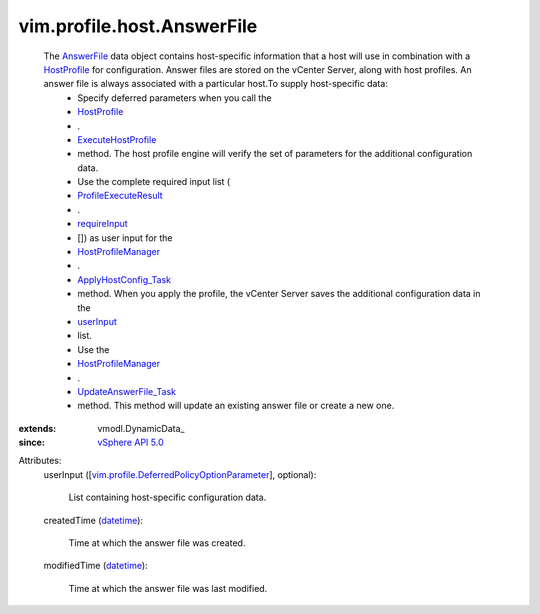 
vim.profile.host.AnswerFile
===========================
  The `AnswerFile <vim/profile/host/AnswerFile.rst>`_ data object contains host-specific information that a host will use in combination with a `HostProfile <vim/profile/host/HostProfile.rst>`_ for configuration. Answer files are stored on the vCenter Server, along with host profiles. An answer file is always associated with a particular host.To supply host-specific data:
   * Specify deferred parameters when you call the
   * `HostProfile <vim/profile/host/HostProfile.rst>`_
   * .
   * `ExecuteHostProfile <vim/profile/host/HostProfile.rst#execute>`_
   * method. The host profile engine will verify the set of parameters for the additional configuration data.
   * Use the complete required input list (
   * `ProfileExecuteResult <vim/profile/host/ExecuteResult.rst>`_
   * .
   * `requireInput <vim/profile/host/ExecuteResult.rst#requireInput>`_
   * []) as user input for the
   * `HostProfileManager <vim/profile/host/ProfileManager.rst>`_
   * .
   * `ApplyHostConfig_Task <vim/profile/host/ProfileManager.rst#applyHostConfiguration>`_
   * method. When you apply the profile, the vCenter Server saves the additional configuration data in the
   * `userInput <vim/profile/host/AnswerFile.rst#userInput>`_
   * list.
   * Use the
   * `HostProfileManager <vim/profile/host/ProfileManager.rst>`_
   * .
   * `UpdateAnswerFile_Task <vim/profile/host/ProfileManager.rst#updateAnswerFile>`_
   * method. This method will update an existing answer file or create a new one.
:extends: vmodl.DynamicData_
:since: `vSphere API 5.0 <vim/version.rst#vimversionversion7>`_

Attributes:
    userInput ([`vim.profile.DeferredPolicyOptionParameter <vim/profile/DeferredPolicyOptionParameter.rst>`_], optional):

       List containing host-specific configuration data.
    createdTime (`datetime <https://docs.python.org/2/library/stdtypes.html>`_):

       Time at which the answer file was created.
    modifiedTime (`datetime <https://docs.python.org/2/library/stdtypes.html>`_):

       Time at which the answer file was last modified.
